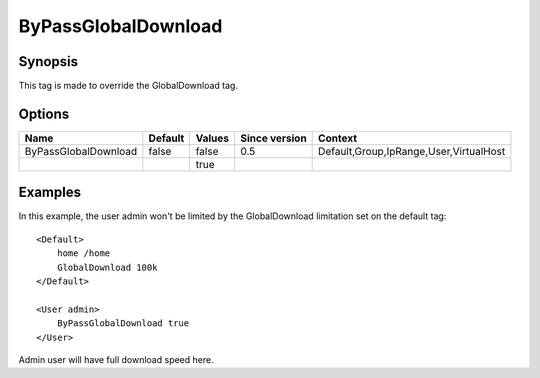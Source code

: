 ByPassGlobalDownload
====================

.. highlight:: apache

Synopsis
--------
This tag is made to override the GlobalDownload tag.

Options
-------

==================== ========= ======== ============= =======
Name                 Default   Values   Since version Context
==================== ========= ======== ============= =======
ByPassGlobalDownload false     false    0.5           Default,Group,IpRange,User,VirtualHost
\                              true
==================== ========= ======== ============= =======

Examples
--------
In this example, the user admin won't be limited by the GlobalDownload limitation set on the default tag::

    <Default>
        home /home
        GlobalDownload 100k
    </Default>

    <User admin>
        ByPassGlobalDownload true
    </User>

Admin user will have full download speed here.
